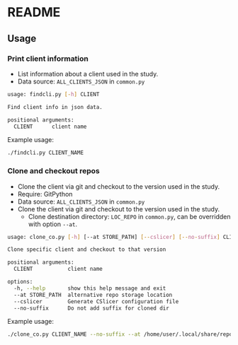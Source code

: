 * README

** Usage
*** Print client information
+ List information about a client used in the study.
+ Data source: =ALL_CLIENTS_JSON= in =common.py=
#+begin_src sh
usage: findcli.py [-h] CLIENT

Find client info in json data.

positional arguments:
  CLIENT      client name
#+end_src

Example usage:
#+begin_src sh
./findcli.py CLIENT_NAME
#+end_src

*** Clone and checkout repos
+ Clone the client via git and checkout to the version used in the study.
+ Require: GitPython
+ Data source: =ALL_CLIENTS_JSON= in =common.py=
+ Clone the client via git and checkout to the version used in the study.
  - Clone destination directory: =LOC_REPO= in =common.py=, can be overridden with option =--at=.
#+begin_src sh
usage: clone_co.py [-h] [--at STORE_PATH] [--cslicer] [--no-suffix] CLIENT

Clone specific client and checkout to that version

positional arguments:
  CLIENT           client name

options:
  -h, --help       show this help message and exit
  --at STORE_PATH  alternative repo storage location
  --cslicer        Generate CSlicer configuration file
  --no-suffix      Do not add suffix for cloned dir
#+end_src

Example usage:
#+begin_src sh
./clone_co.py CLIENT_NAME --no-suffix --at /home/user/.local/share/repostore
#+end_src
